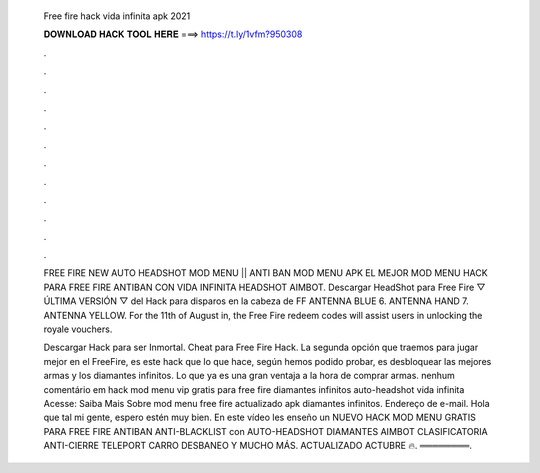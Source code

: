   Free fire hack vida infinita apk 2021
  
  
  
  𝐃𝐎𝐖𝐍𝐋𝐎𝐀𝐃 𝐇𝐀𝐂𝐊 𝐓𝐎𝐎𝐋 𝐇𝐄𝐑𝐄 ===> https://t.ly/1vfm?950308
  
  
  
  .
  
  
  
  .
  
  
  
  .
  
  
  
  .
  
  
  
  .
  
  
  
  .
  
  
  
  .
  
  
  
  .
  
  
  
  .
  
  
  
  .
  
  
  
  .
  
  
  
  .
  
  FREE FIRE NEW AUTO HEADSHOT MOD MENU || ANTI BAN MOD MENU APK EL MEJOR MOD MENU HACK PARA FREE FIRE ANTIBAN CON VIDA INFINITA HEADSHOT AIMBOT. Descargar HeadShot para Free Fire ▽ ÚLTIMA VERSIÓN ▽ del Hack para disparos en la cabeza de FF  ANTENNA BLUE 6. ANTENNA HAND 7. ANTENNA YELLOW. For the 11th of August in, the Free Fire redeem codes will assist users in unlocking the royale vouchers.
  
  Descargar Hack para ser Inmortal. Cheat para Free Fire Hack. La segunda opción que traemos para jugar mejor en el FreeFire, es este hack que lo que hace, según hemos podido probar, es desbloquear las mejores armas y los diamantes infinitos. Lo que ya es una gran ventaja a la hora de comprar armas. nenhum comentário em hack mod menu vip gratis para free fire diamantes infinitos auto-headshot vida infinita Acesse:  Saiba Mais Sobre mod menu free fire actualizado apk diamantes infinitos. Endereço de e-mail. Hola que tal mi gente, espero estén muy bien. En este vídeo les enseño un NUEVO HACK MOD MENU GRATIS PARA FREE FIRE ANTIBAN ANTI-BLACKLIST con AUTO-HEADSHOT DIAMANTES AIMBOT CLASIFICATORIA ANTI-CIERRE TELEPORT CARRO DESBANEO Y MUCHO MÁS. ACTUALIZADO ACTUBRE 🔥. ════════.
